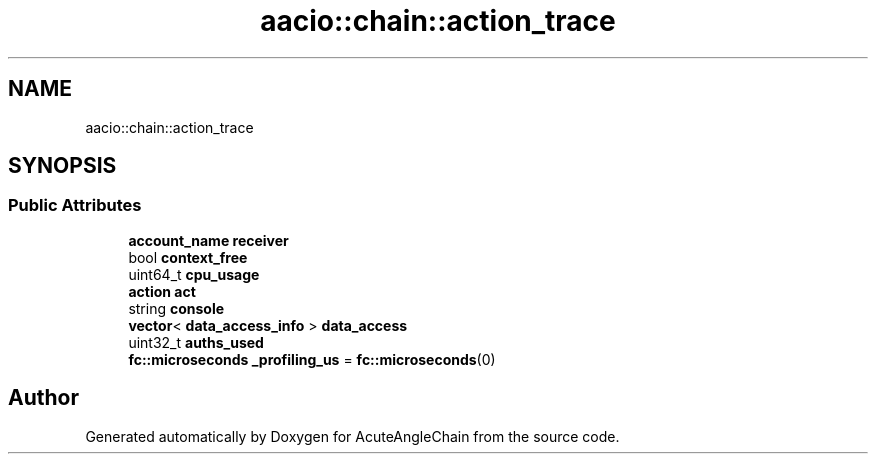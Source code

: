 .TH "aacio::chain::action_trace" 3 "Sun Jun 3 2018" "AcuteAngleChain" \" -*- nroff -*-
.ad l
.nh
.SH NAME
aacio::chain::action_trace
.SH SYNOPSIS
.br
.PP
.SS "Public Attributes"

.in +1c
.ti -1c
.RI "\fBaccount_name\fP \fBreceiver\fP"
.br
.ti -1c
.RI "bool \fBcontext_free\fP"
.br
.ti -1c
.RI "uint64_t \fBcpu_usage\fP"
.br
.ti -1c
.RI "\fBaction\fP \fBact\fP"
.br
.ti -1c
.RI "string \fBconsole\fP"
.br
.ti -1c
.RI "\fBvector\fP< \fBdata_access_info\fP > \fBdata_access\fP"
.br
.ti -1c
.RI "uint32_t \fBauths_used\fP"
.br
.ti -1c
.RI "\fBfc::microseconds\fP \fB_profiling_us\fP = \fBfc::microseconds\fP(0)"
.br
.in -1c

.SH "Author"
.PP 
Generated automatically by Doxygen for AcuteAngleChain from the source code\&.
